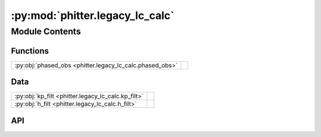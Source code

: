 :py:mod:`phitter.legacy_lc_calc`
================================

.. py:module:: phitter.legacy_lc_calc

.. autodoc2-docstring:: phitter.legacy_lc_calc
   :allowtitles:

Module Contents
---------------

Functions
~~~~~~~~~

.. list-table::
   :class: autosummary longtable
   :align: left

   * - :py:obj:`phased_obs <phitter.legacy_lc_calc.phased_obs>`
     - .. autodoc2-docstring:: phitter.legacy_lc_calc.phased_obs
          :summary:

Data
~~~~

.. list-table::
   :class: autosummary longtable
   :align: left

   * - :py:obj:`kp_filt <phitter.legacy_lc_calc.kp_filt>`
     - .. autodoc2-docstring:: phitter.legacy_lc_calc.kp_filt
          :summary:
   * - :py:obj:`h_filt <phitter.legacy_lc_calc.h_filt>`
     - .. autodoc2-docstring:: phitter.legacy_lc_calc.h_filt
          :summary:

API
~~~

.. py:data:: kp_filt
   :canonical: phitter.legacy_lc_calc.kp_filt
   :value: 'nirc2_kp_filt(...)'

   .. autodoc2-docstring:: phitter.legacy_lc_calc.kp_filt

.. py:data:: h_filt
   :canonical: phitter.legacy_lc_calc.h_filt
   :value: 'nirc2_h_filt(...)'

   .. autodoc2-docstring:: phitter.legacy_lc_calc.h_filt

.. py:function:: phased_obs(observation_times, binary_period, t0, filts_list=[kp_filt, h_filt])
   :canonical: phitter.legacy_lc_calc.phased_obs

   .. autodoc2-docstring:: phitter.legacy_lc_calc.phased_obs
